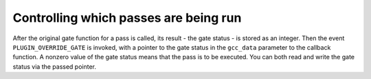..
  Copyright 1988-2022 Free Software Foundation, Inc.
  This is part of the GCC manual.
  For copying conditions, see the copyright.rst file.

.. _plugins-gate:

Controlling which passes are being run
**************************************

After the original gate function for a pass is called, its result
- the gate status - is stored as an integer.
Then the event ``PLUGIN_OVERRIDE_GATE`` is invoked, with a pointer
to the gate status in the ``gcc_data`` parameter to the callback function.
A nonzero value of the gate status means that the pass is to be executed.
You can both read and write the gate status via the passed pointer.